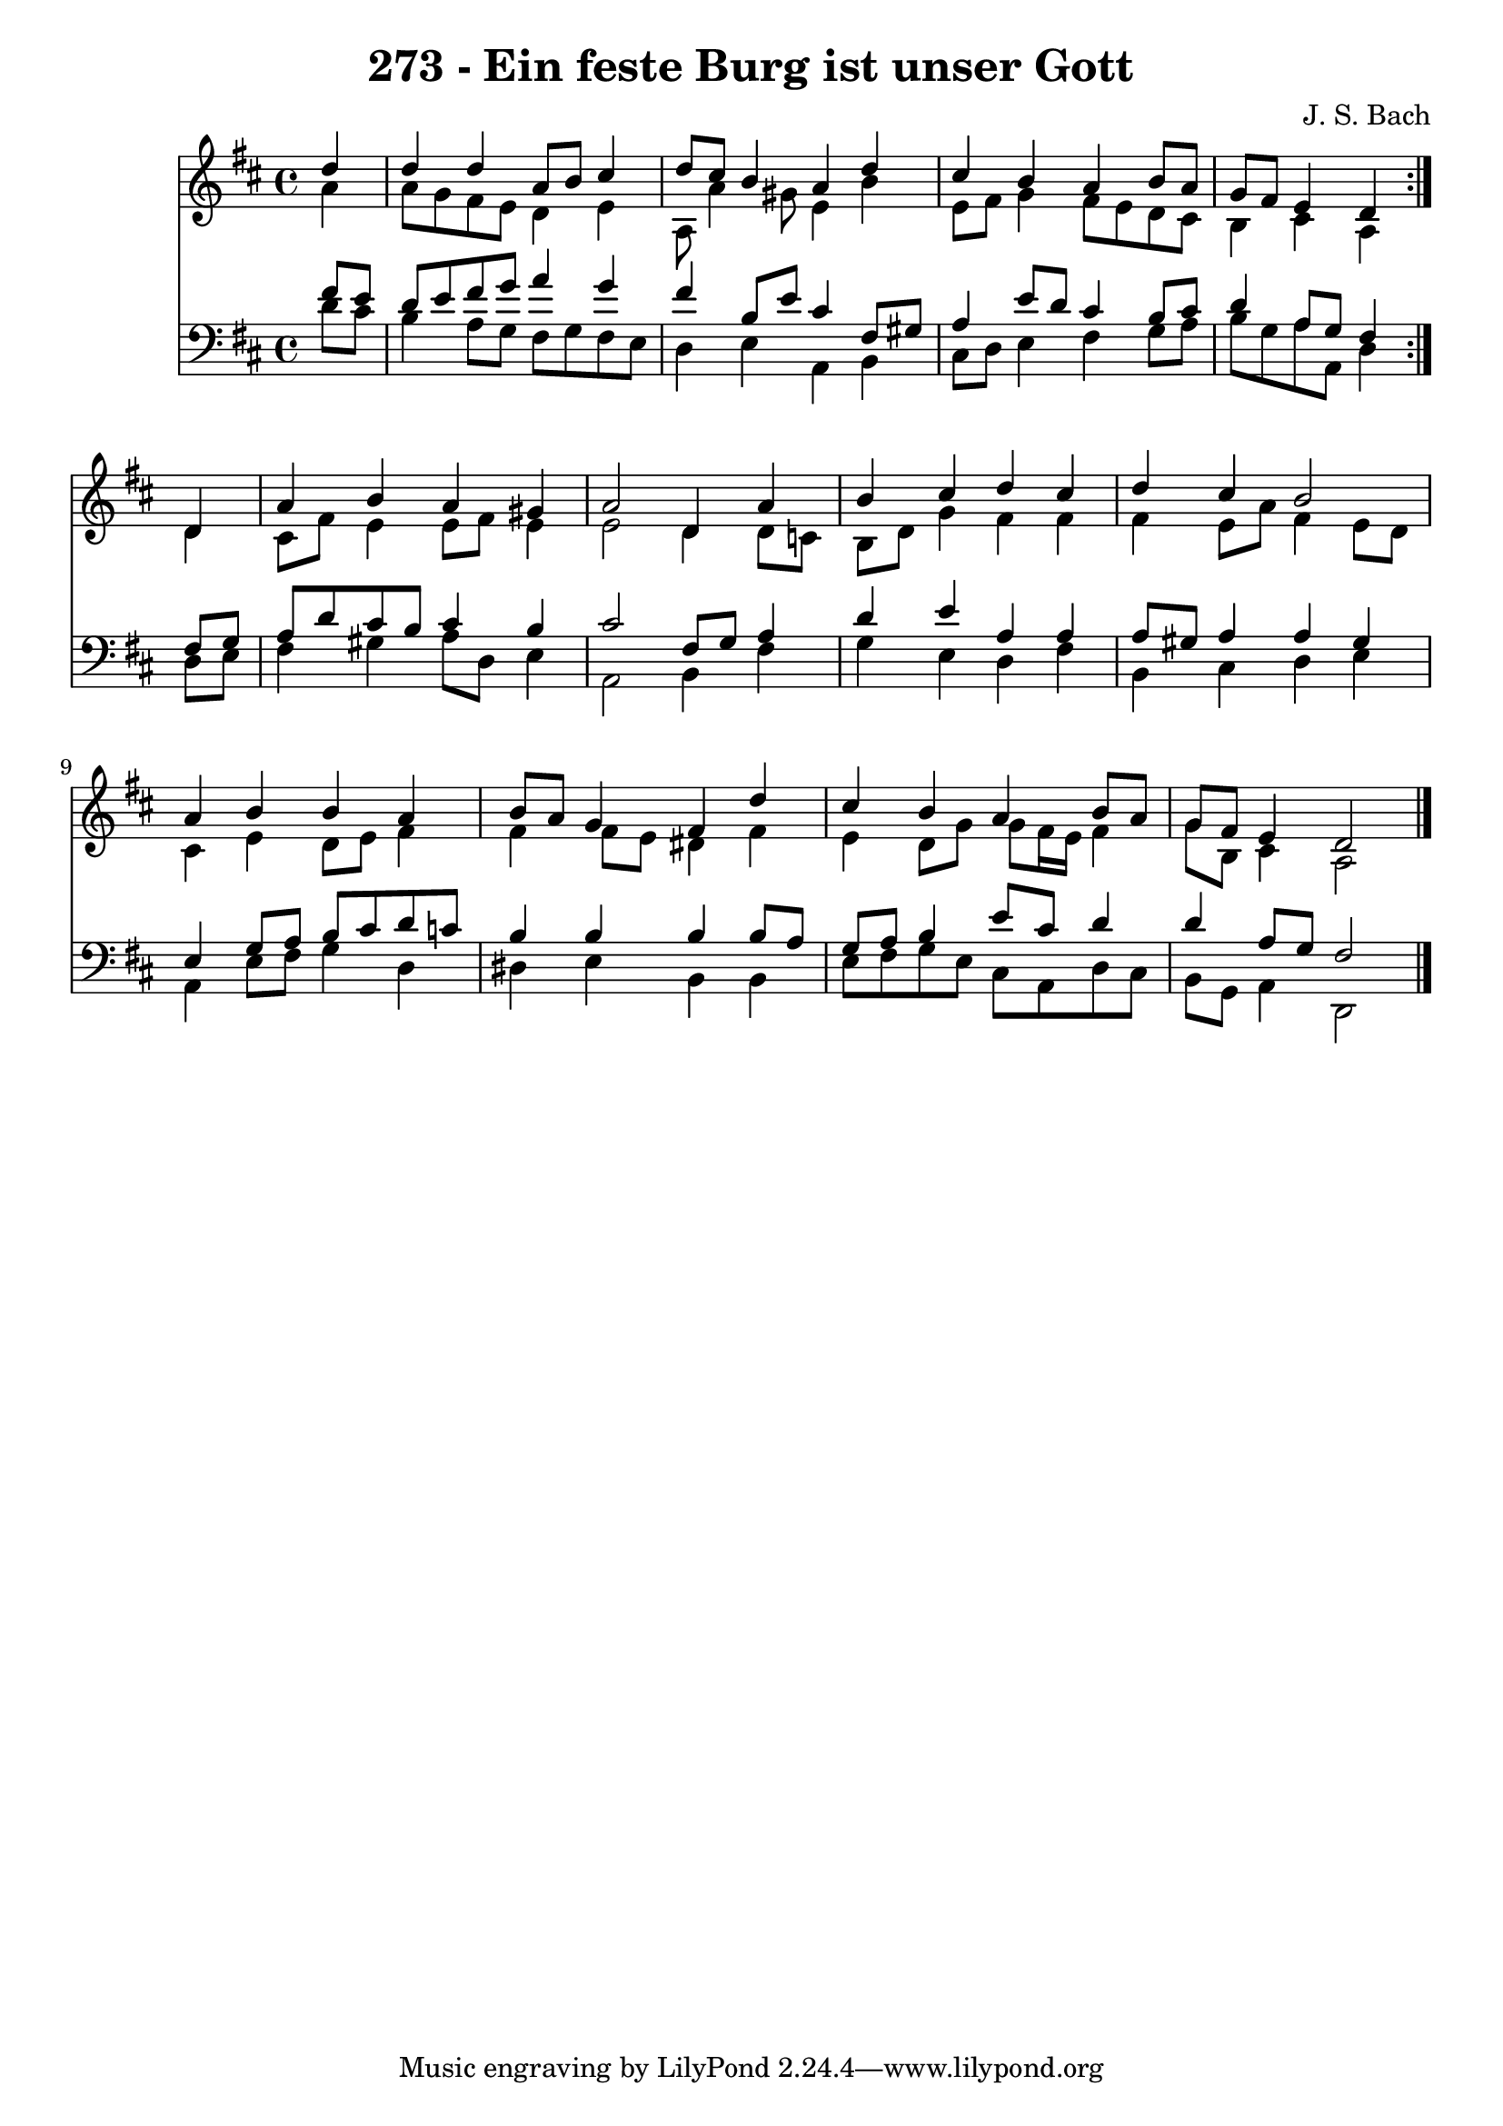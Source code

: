 \version "2.10.33"

\header {
  title = "273 - Ein feste Burg ist unser Gott"
  composer = "J. S. Bach"
}


global = {
  \time 4/4
  \key d \major
}


soprano = \relative c'' {
  \repeat volta 2 {
    \partial 4 d4 
    d4 d4 a8 b8 cis4 
    d8 cis8 b4 a4 d4 
    cis4 b4 a4 b8 a8 
    g8 fis8 e4 d4 } d4 
  a'4 b4 a4 gis4   %5
  a2 d,4 a'4 
  b4 cis4 d4 cis4 
  d4 cis4 b2 
  a4 b4 b4 a4 
  b8 a8 g4 fis4 d'4   %10
  cis4 b4 a4 b8 a8 
  g8 fis8 e4 d2 
  
}

alto = \relative c'' {
  \repeat volta 2 {
    \partial 4 a4 
    a8 g8 fis8 e8 d4 e4 
    a,8 a'4 gis8 e4 b'4 
    e,8 fis8 g4 fis8 e8 d8 cis8 
    b4 cis4 a4 } d4 
  cis8 fis8 e4 e8 fis8 e4   %5
  e2 d4 d8 c8 
  b8 d8 g4 fis4 fis4 
  fis4 e8 a8 fis4 e8 d8 
  cis4 e4 d8 e8 fis4 
  fis4 fis8 e8 dis4 fis4   %10
  e4 d8 g8 g8 fis16 e16 fis4 
  g8 b,8 cis4 a2 
  
}

tenor = \relative c' {
  \repeat volta 2 {
    \partial 4 fis8  e8 
    d8 e8 fis8 g8 a4 g4 
    fis4 b,8 e8 cis4 fis,8 gis8 
    a4 e'8 d8 cis4 b8 cis8 
    d4 a8 g8 fis4 } fis8 g8 
  a8 d8 cis8 b8 cis4 b4   %5
  cis2 fis,8 g8 a4 
  d4 e4 a,4 a4 
  a8 gis8 a4 a4 gis4 
  e4 g8 a8 b8 cis8 d8 c8 
  b4 b4 b4 b8 a8   %10
  g8 a8 b4 e8 cis8 d4 
  d4 a8 g8 fis2 
  
}

baixo = \relative c' {
  \repeat volta 2 {
    \partial 4 d8  cis8 
    b4 a8 g8 fis8 g8 fis8 e8 
    d4 e4 a,4 b4 
    cis8 d8 e4 fis4 g8 a8 
    b8 g8 a8 a,8 d4 } d8 e8 
  fis4 gis4 a8 d,8 e4   %5
  a,2 b4 fis'4 
  g4 e4 d4 fis4 
  b,4 cis4 d4 e4 
  a,4 e'8 fis8 g4 d4 
  dis4 e4 b4 b4   %10
  e8 fis8 g8 e8 cis8 a8 d8 cis8 
  b8 g8 a4 d,2 
  
}

\score {
  <<
    \new Staff {
      <<
        \global
        \new Voice = "1" { \voiceOne \soprano }
        \new Voice = "2" { \voiceTwo \alto }
      >>
    }
    \new Staff {
      <<
        \global
        \clef "bass"
        \new Voice = "1" {\voiceOne \tenor }
        \new Voice = "2" { \voiceTwo \baixo \bar "|."}
      >>
    }
  >>
}